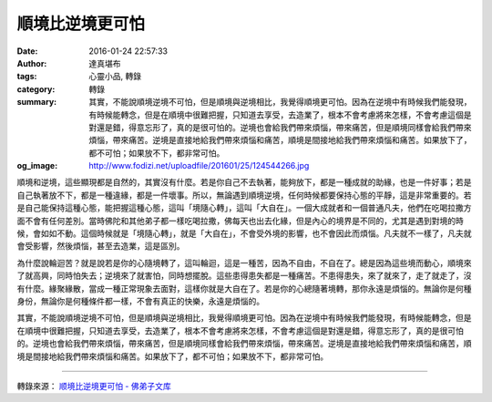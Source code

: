 順境比逆境更可怕
################

:date: 2016-01-24 22:57:33
:author: 達真堪布
:tags: 心靈小品, 轉錄
:category: 轉錄
:summary: 其實，不能說順境逆境不可怕，但是順境與逆境相比，我覺得順境更可怕。因為在逆境中有時候我們能發現，有時候能轉念，但是在順境中很難把握，只知道去享受，去造業了，根本不會考慮將來怎樣，不會考慮這個是對還是錯，得意忘形了，真的是很可怕的。逆境也會給我們帶來煩惱，帶來痛苦，但是順境同樣會給我們帶來煩惱，帶來痛苦。逆境是直接地給我們帶來煩惱和痛苦，順境是間接地給我們帶來煩惱和痛苦。如果放下了，都不可怕；如果放不下，都非常可怕。
:og_image: http://www.fodizi.net/uploadfile/201601/25/124544266.jpg

順境和逆境，這些顯現都是自然的，其實沒有什麼。若是你自己不去執著，能夠放下，都是一種成就的助緣，也是一件好事；若是自己執著放不下，都是一種違緣，都是一件壞事。所以，無論遇到順境逆境，任何時候都要保持心態的平靜，這是非常重要的。若是自己能保持這種心態，能把握這種心態，這叫「境隨心轉」，這叫「大自在」。一個大成就者和一個普通凡夫，他們在吃喝拉撒方面不會有任何差別。當時佛陀和其他弟子都一樣吃喝拉撒，佛每天也出去化緣，但是內心的境界是不同的，尤其是遇到對境的時候，會如如不動。這個時候就是「境隨心轉」，就是「大自在」，不會受外境的影響，也不會因此而煩惱。凡夫就不一樣了，凡夫就會受影響，然後煩惱，甚至去造業，這是區別。

為什麼說輪迴苦？就是說若是你的心隨境轉了，這叫輪迴，這是一種苦，因為不自由，不自在了。總是因為這些境而動心，順境來了就高興，同時怕失去；逆境來了就害怕，同時想擺脫。這些患得患失都是一種痛苦。不患得患失，來了就來了，走了就走了，沒有什麼。緣聚緣散，當成一種正常現象去面對，這樣你就是大自在了。若是你的心總隨著境轉，那你永遠是煩惱的。無論你是何種身份，無論你是何種條件都一樣，不會有真正的快樂，永遠是煩惱的。

其實，不能說順境逆境不可怕，但是順境與逆境相比，我覺得順境更可怕。因為在逆境中有時候我們能發現，有時候能轉念，但是在順境中很難把握，只知道去享受，去造業了，根本不會考慮將來怎樣，不會考慮這個是對還是錯，得意忘形了，真的是很可怕的。逆境也會給我們帶來煩惱，帶來痛苦，但是順境同樣會給我們帶來煩惱，帶來痛苦。逆境是直接地給我們帶來煩惱和痛苦，順境是間接地給我們帶來煩惱和痛苦。如果放下了，都不可怕；如果放不下，都非常可怕。

----

轉錄來源： `顺境比逆境更可怕 - 佛弟子文库 <http://www.fodizi.net/qt/dazhenkanbu/17906.html>`_
